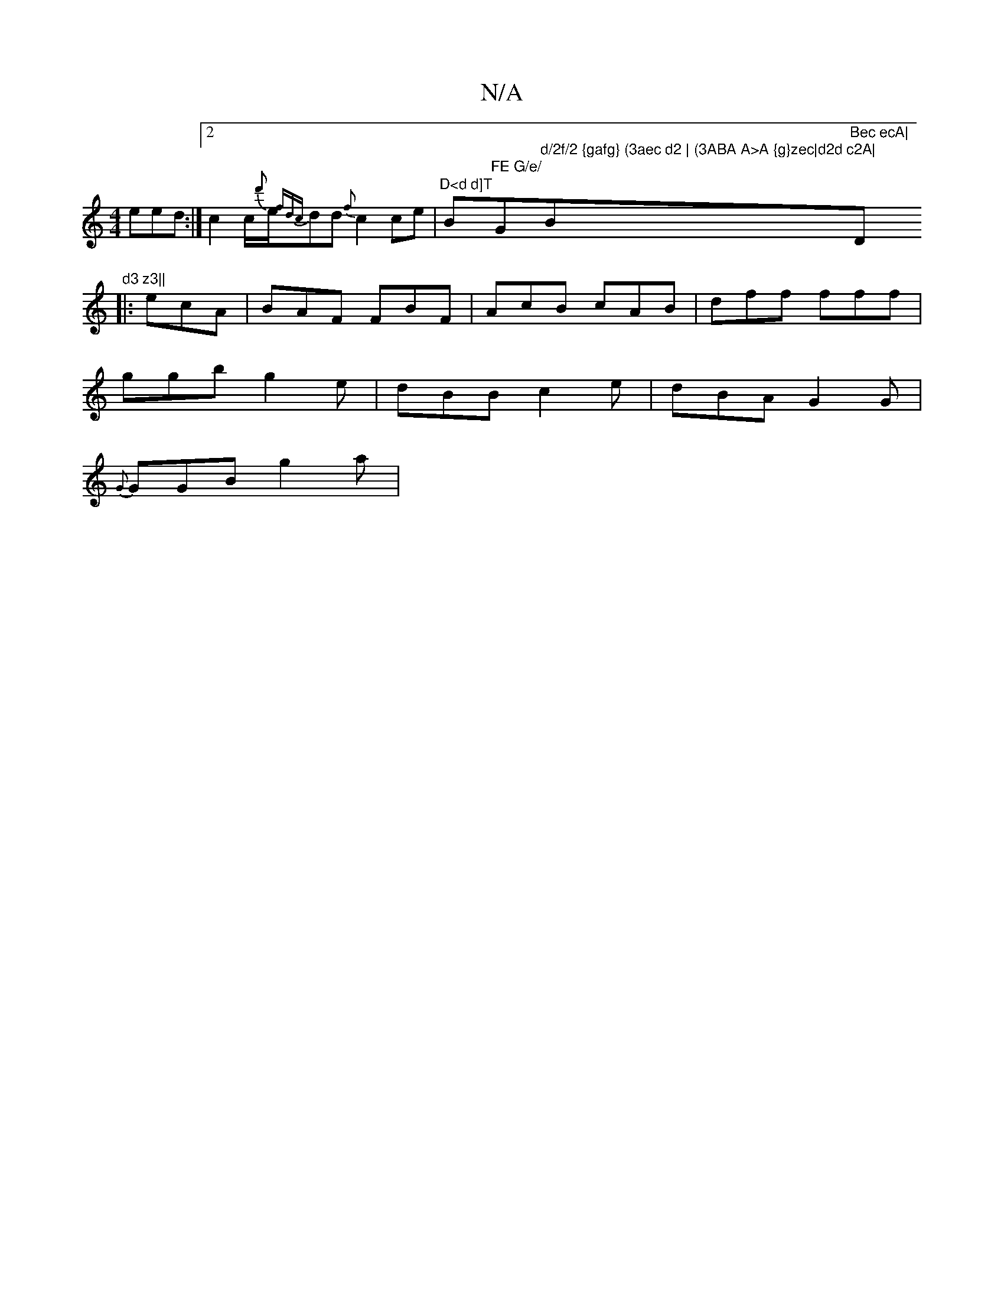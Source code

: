 X:1
T:N/A
M:4/4
R:N/A
K:Cmajor
) eed:|2 c2c/2{d'}e/2{fdc}dd{f}c2ce|"D<d d]T"Bm"FE G/e/ "G"d/2f/2 {gafg} (3aec d2 | (3ABA A>A {g}zec|d2d c2A|"B"Bec ecA|"D"d3 z3||
|:ecA|BAF FBF|AcB cAB|dff fff|
ggb g2e|dBB c2e|dBA G2G|
{G}GGB g2a |"